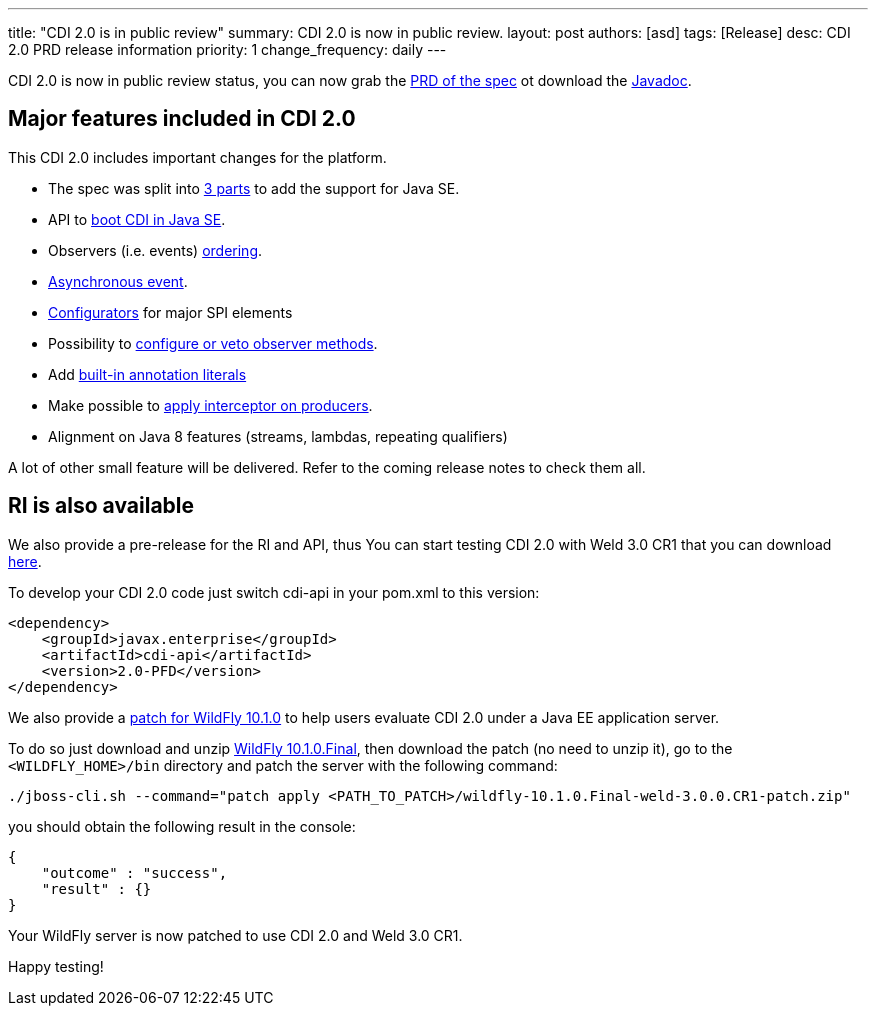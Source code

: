 ---
title: "CDI 2.0 is in public review"
summary: CDI 2.0 is now in public review.
layout: post
authors: [asd]
tags: [Release]
desc: CDI 2.0 PRD release information
priority: 1
change_frequency: daily
---

CDI 2.0 is now in public review status, you can now grab the https://jcp.org/aboutJava/communityprocess/pr/jsr365/index.html[PRD of the spec^] ot download the https://jcp.org/aboutJava/communityprocess/pr/jsr365/index.html[Javadoc^].

== Major features included in CDI 2.0

This CDI 2.0 includes important changes for the platform.

* The spec was split into http://docs.jboss.org/cdi/spec/2.0-PRD/cdi-spec.html#doc_organisation[3 parts^] to add the support for Java SE.
* API to http://docs.jboss.org/cdi/spec/2.0-PRD/cdi-spec.html#se_bootstrap[boot CDI in Java SE^].
* Observers (i.e. events) http://docs.jboss.org/cdi/spec/2.0-PRD/cdi-spec.html#observer_ordering[ordering^].
* http://docs.jboss.org/cdi/spec/2.0-PRD/cdi-spec.html#firing_events_asynchronously[Asynchronous event^].
* http://docs.jboss.org/cdi/spec/2.0-PRD/cdi-spec.html#configurators[Configurators^] for major SPI elements
* Possibility to http://docs.jboss.org/cdi/spec/2.0-PRD/cdi-spec.html#process_observer_method[configure or veto observer methods^].
* Add http://docs.jboss.org/cdi/spec/2.0-PRD/cdi-spec.html#built_in_annotation_literals[built-in annotation literals^]
* Make possible to http://docs.jboss.org/cdi/spec/2.0-PRD/cdi-spec.html#interception_factory[apply interceptor on producers^].
* Alignment on Java 8 features (streams, lambdas, repeating qualifiers)

A lot of other small feature will be delivered. Refer to the coming release notes to check them all.

== RI is also available

We also provide a pre-release for the RI and API, thus You can start testing CDI 2.0 with Weld 3.0 CR1 that you can download http://download.jboss.org/weld/3.0.0.CR1/[here^].


To develop your CDI 2.0 code just switch cdi-api in your pom.xml to this version:

----
<dependency>
    <groupId>javax.enterprise</groupId>
    <artifactId>cdi-api</artifactId>
    <version>2.0-PFD</version>
</dependency>
----


We also provide a http://download.jboss.org/weld/3.0.0.CR1/[patch for WildFly 10.1.0^] to help users evaluate CDI 2.0 under a Java EE application server.

To do so just download and unzip http://wildfly.org/downloads/[WildFly 10.1.0.Final^], then download the patch (no need to unzip it), go to the `<WILDFLY_HOME>/bin` directory and patch the server with the following command:

`./jboss-cli.sh --command="patch apply <PATH_TO_PATCH>/wildfly-10.1.0.Final-weld-3.0.0.CR1-patch.zip"`

you should obtain the following result in the console:

----
{
    "outcome" : "success",
    "result" : {}
}
----

Your WildFly server is now patched to use CDI 2.0 and Weld 3.0 CR1.


Happy testing!


